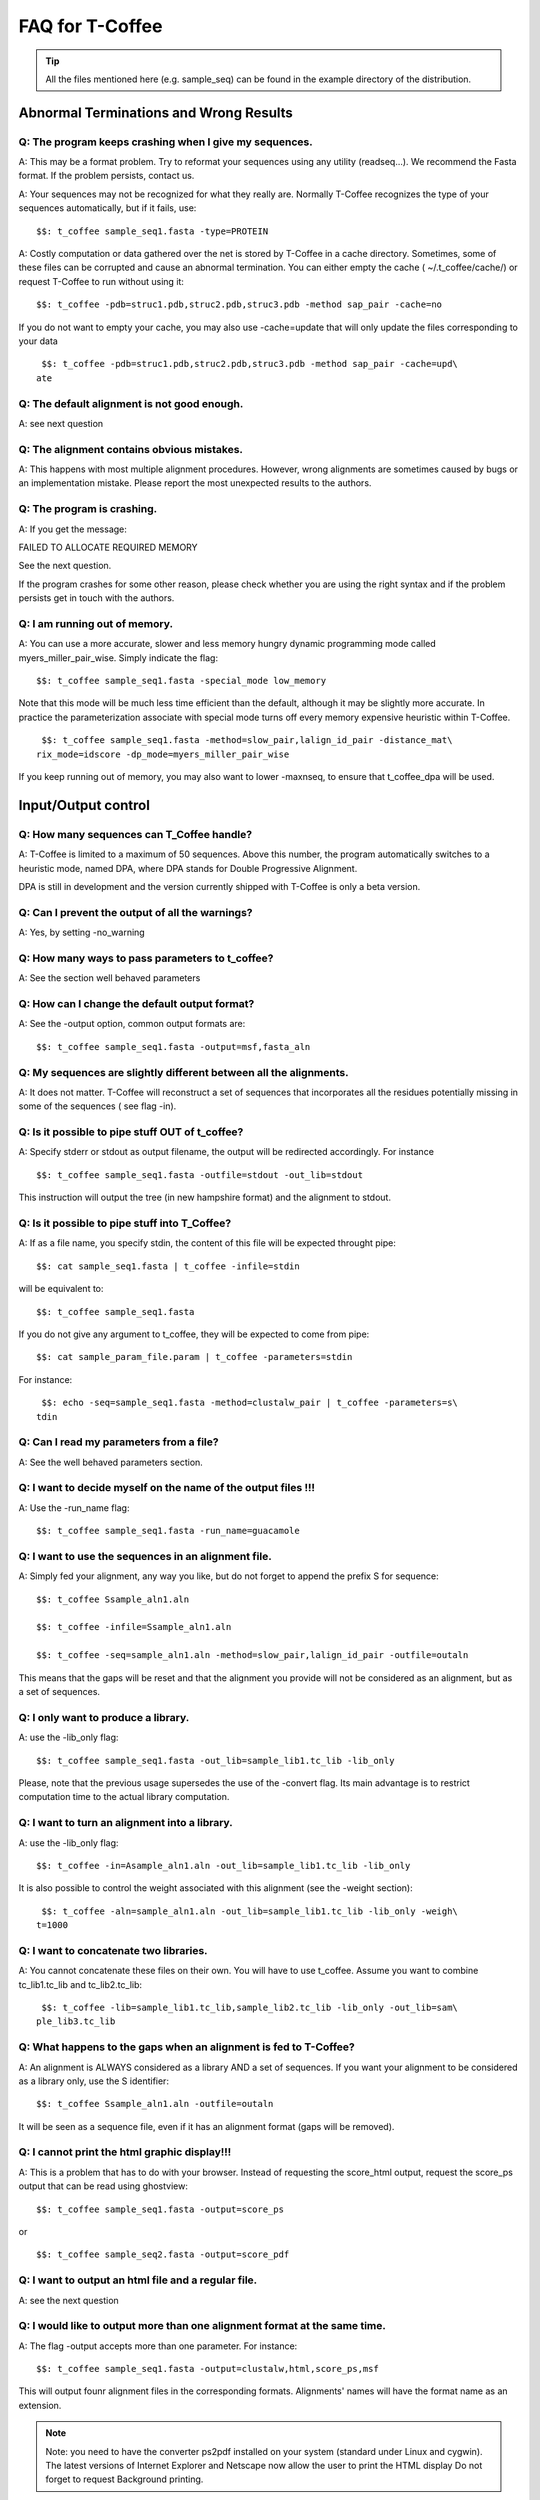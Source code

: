 ################
FAQ for T-Coffee
################
.. tip:: All the files mentioned here (e.g. sample_seq) can be found in the example directory of the distribution.


***************************************
Abnormal Terminations and Wrong Results
***************************************

Q: The program keeps crashing when I give my sequences.
-------------------------------------------------------

A: This may be a format problem. Try to reformat your sequences using any utility (readseq...). We recommend the Fasta format. If the problem persists, contact us.


A: Your sequences may not be recognized for what they really are. Normally T-Coffee recognizes the type of your sequences automatically, but if it fails, use:


::

  $$: t_coffee sample_seq1.fasta -type=PROTEIN



A: Costly computation or data gathered over the net is stored by T-Coffee in a cache directory. Sometimes, some of these files can be corrupted and cause an abnormal termination. You can either empty the cache ( ~/.t_coffee/cache/) or request T-Coffee to run without using it:


::

  $$: t_coffee -pdb=struc1.pdb,struc2.pdb,struc3.pdb -method sap_pair -cache=no



If you do not want to empty your cache, you may also use -cache=update that will only update the files corresponding to your data


::

  $$: t_coffee -pdb=struc1.pdb,struc2.pdb,struc3.pdb -method sap_pair -cache=upd\
 ate



Q: The default alignment is not good enough.
--------------------------------------------

A: see next question


Q: The alignment contains obvious mistakes.
-------------------------------------------

A: This happens with most multiple alignment procedures. However, wrong alignments are sometimes caused by bugs or an implementation mistake. Please report the most unexpected results to the authors.


Q: The program is crashing.
---------------------------

A: If you get the message:

FAILED TO ALLOCATE REQUIRED MEMORY


See the next question.


If the program crashes for some other reason, please check whether you are using the right syntax and if the problem persists get in touch with the authors.


Q: I am running out of memory.
------------------------------

A: You can use a more accurate, slower and less memory hungry dynamic programming mode called myers_miller_pair_wise. Simply indicate the flag:


::

  $$: t_coffee sample_seq1.fasta -special_mode low_memory



Note that this mode will be much less time efficient than the default, although it may be slightly more accurate. In practice the parameterization associate with special mode turns off every memory expensive heuristic within T-Coffee.


::

  $$: t_coffee sample_seq1.fasta -method=slow_pair,lalign_id_pair -distance_mat\
 rix_mode=idscore -dp_mode=myers_miller_pair_wise



If you keep running out of memory, you may also want to lower -maxnseq, to ensure that t_coffee_dpa will be used.

********************
Input/Output control
********************

Q: How many sequences can T_Coffee handle?
------------------------------------------

A: T-Coffee is limited to a maximum of 50 sequences. Above this number, the program automatically switches to a heuristic mode, named DPA, where DPA stands for Double Progressive Alignment.


DPA is still in development and the version currently shipped with T-Coffee is only a beta version.


Q: Can I prevent the output of all the warnings?
------------------------------------------------

A: Yes, by setting -no_warning


Q: How many ways to pass parameters to t_coffee?
------------------------------------------------

A: See the section well behaved parameters


Q: How can I change the default output format?
----------------------------------------------

A: See the -output option, common output formats are:


::

  $$: t_coffee sample_seq1.fasta -output=msf,fasta_aln



Q: My sequences are slightly different between all the alignments.
------------------------------------------------------------------

A: It does not matter. T-Coffee will reconstruct a set of sequences that incorporates all the residues potentially missing in some of the sequences ( see flag -in).


Q: Is it possible to pipe stuff OUT of t_coffee?
------------------------------------------------

A: Specify stderr or stdout as output filename, the output will be redirected accordingly. For instance


::

  $$: t_coffee sample_seq1.fasta -outfile=stdout -out_lib=stdout



This instruction will output the tree (in new hampshire format) and the alignment to stdout.


Q: Is it possible to pipe stuff into T_Coffee?
----------------------------------------------

A: If as a file name, you specify stdin, the content of this file will be expected throught pipe:


::

  $$: cat sample_seq1.fasta | t_coffee -infile=stdin



will be equivalent to:


::

  $$: t_coffee sample_seq1.fasta



If you do not give any argument to t_coffee, they will be expected to come from pipe:


::

  $$: cat sample_param_file.param | t_coffee -parameters=stdin



For instance:


::

  $$: echo -seq=sample_seq1.fasta -method=clustalw_pair | t_coffee -parameters=s\
 tdin



Q: Can I read my parameters from a file?
----------------------------------------

A: See the well behaved parameters section.



Q: I want to decide myself on the name of the output files !!!
--------------------------------------------------------------

A: Use the -run_name flag:


::

  $$: t_coffee sample_seq1.fasta -run_name=guacamole



Q: I want to use the sequences in an alignment file.
----------------------------------------------------

A: Simply fed your alignment, any way you like, but do not forget to append the prefix S for sequence:


::

  $$: t_coffee Ssample_aln1.aln

  $$: t_coffee -infile=Ssample_aln1.aln

  $$: t_coffee -seq=sample_aln1.aln -method=slow_pair,lalign_id_pair -outfile=outaln



This means that the gaps will be reset and that the alignment you provide will not be considered as an alignment, but as a set of sequences.


Q: I only want to produce a library.
------------------------------------

A: use the -lib_only flag:


::

  $$: t_coffee sample_seq1.fasta -out_lib=sample_lib1.tc_lib -lib_only



Please, note that the previous usage supersedes the use of the -convert flag. Its main advantage is to restrict computation time to the actual library computation.


Q: I want to turn an alignment into a library.
----------------------------------------------

A: use the -lib_only flag:


::

  $$: t_coffee -in=Asample_aln1.aln -out_lib=sample_lib1.tc_lib -lib_only



It is also possible to control the weight associated with this alignment (see the -weight section):


::

  $$: t_coffee -aln=sample_aln1.aln -out_lib=sample_lib1.tc_lib -lib_only -weigh\
 t=1000



Q: I want to concatenate two libraries.
---------------------------------------

A: You cannot concatenate these files on their own. You will have to use t_coffee. Assume you want to combine tc_lib1.tc_lib and tc_lib2.tc_lib:


::

  $$: t_coffee -lib=sample_lib1.tc_lib,sample_lib2.tc_lib -lib_only -out_lib=sam\
 ple_lib3.tc_lib



Q: What happens to the gaps when an alignment is fed to T-Coffee?
-----------------------------------------------------------------

A: An alignment is ALWAYS considered as a library AND a set of sequences. If you want your alignment to be considered as a library only, use the S identifier:


::

  $$: t_coffee Ssample_aln1.aln -outfile=outaln



It will be seen as a sequence file, even if it has an alignment format (gaps will be removed).


Q: I cannot print the html graphic display!!!
---------------------------------------------

A: This is a problem that has to do with your browser. Instead of requesting the score_html output, request the score_ps output that can be read using ghostview:


::

  $$: t_coffee sample_seq1.fasta -output=score_ps



or


::

  $$: t_coffee sample_seq2.fasta -output=score_pdf



Q: I want to output an html file and a regular file.
----------------------------------------------------

A: see the next question


Q: I would like to output more than one alignment format at the same time.
--------------------------------------------------------------------------

A: The flag -output accepts more than one parameter. For instance:


::

  $$: t_coffee sample_seq1.fasta -output=clustalw,html,score_ps,msf



This will output founr alignment files in the corresponding formats. Alignments' names will have the format name as an extension.


.. note:: Note: you need to have the converter ps2pdf installed on your system (standard under Linux and cygwin). The latest versions of Internet Explorer and Netscape now allow the user to print the HTML display Do not forget to request Background printing.

Alignment computation
=====================
Q: Is T-Coffee the best? Why not using Muscle, or Mafft, or ProbCons???
-----------------------------------------------------------------------

A: All these packages are good packages and they sometimes outperform T-Coffee. They also claim to outperform one another... If you have them installed locally, you can have T-Coffee to generate a consensus alignment:


::

  $$: t_coffee sample_seq1.fasta -method muscle_msa,probcons_msa, mafft_msa, lal\
 ign_id_pair,slow_pair



Q: Can T_Coffee align nucleic acids ???
---------------------------------------

A: Normally it can, but check in the log that the program recognises the right type (In the INPUT SEQ section, Type: xxxx). If this fails, you will need to manually set the type:


::

  $$: t_coffee sample_dnaseq1.fasta -type dna



Q: I do not want to compute the alignment.
------------------------------------------

A: use the -convert flag:


::

  $$: t_coffee sample_aln1.aln -convert -output=gcg



This command will read the .aln file and turn it into an .msf alignment.


Q: I would like to force some residues to be aligned.
-----------------------------------------------------

If you want to brutally force some residues to be aligned, you may use as a post processing, the force_aln function of seq_reformat:


::

  $$: t_coffee -other_pg seq_reformat -in sample_aln4.aln -action +force_aln seq\
 1 10 seq2 15

  $$: t_coffee -other_pg seq_reformat -in sample_aln4.aln -action +force_aln sample_lib4.tc_lib02



sample_lib4.tc_lib02 is a T-Coffee library using the tc_lib02 format:


::

  *TC_LIB_FORMAT_02

  SeqX resY ResY_index  SeqZ ResZ ResZ_index



.. warning:: The TC_LIB_FORMAT_02 is still experimental and unsupported. It can only be used in the context of the force_aln function described here.

Given more than one constraint, these will be applied one after the other, in the order they are provided. This greedy procedure means that the Nth constraint may disrupt the (N-1)th previously imposed constraint, hence the importance of forcing the constraints in the right order, with the most important coming last.


We do not recommend imposing hard constraints on an alignment, and it is much more advisable to use the soft constraints provided by standard t_coffee libraries (cf. building your own libraries section)


Q: I would like to use structural alignments.
---------------------------------------------

See the section "Using structures in Multiple Sequence Alignments", or see the question I want to build my own libraries.


Q: I want to build my own libraries.
------------------------------------

A: Turn your alignment into a library, forcing the residues to have a very good weight, using structure:


::

  $$: t_coffee -aln=sample_seq1.aln -weight=1000 -out_lib=sample_seq1.tc_lib -li\
 b_only



The value 1000 is simply a high value that should make it more likely for the substitution found in your alignment to reoccur in the final alignment. This will produce the library sample_aln1.tc_lib that you can later use when aligning all the sequences:


::

  $$: t_coffee -seq=sample_seq1.fasta -lib=sample_seq1.tc_lib -outfile sample_se\
 q1.aln



If you only want some of these residues to be aligned, or want to give them individual weights, you will have to edit the library file yourself or use the -force_aln option (cf FAQ: I would like to force some residues to be aligned). A value of N*N * 1000 (N being the number of sequences) usually ensure the respect of a constraint.


Q: I want to use my own tree.
-----------------------------

A: Use the -usetree=<your own tree> flag:


::

  $$: t_coffee sample_seq1.fasta -usetree=sample_tree.dnd



Q: I want to align coding DNA.
------------------------------

A: Use the fasta_cdna_pair method that compares two cDNA using the best reading frame and taking frameshifts into account:


::

  $$: t_coffee three_cdna.fasta -method=cdna_fast_pair



Notice that in the resulting alignments, all the gaps are of modulo3, except one small gap in the first line of sequence hmgl_trybr. This is a framshift, made on purpose. You can realign the same sequences while ignoring their coding potential and treating them like standard DNA:


::

  $$: t_coffee three_cdna.fasta



.. warning:: This method has not yet been fully tested and is only provided 'as-is' with no warranty. Any feedback will be much appreciated.

Q: I do not want to use all the possible pairs when computing the library.
--------------------------------------------------------------------------

Q: I only want to use specific pairs to compute the library.
------------------------------------------------------------

A: Simply write in a file the list of sequence groups you want to use:


::

  $$: t_coffee sample_seq1.fasta -method=clustalw_pair,clustalw_msa -lib_list=sa\
 mple_list1.lib_list -outfile=test

  ***************sample_list1.lib_list****

  2 hmgl_trybr hmgt_mouse

  2 hmgl_trybr hmgb_chite

  2 hmgl_trybr hmgl_wheat

  3 hmgl_trybr hmgl_wheat hmgl_mouse

  ***************sample_list1.lib_list****



.. note:: Note: Pairwise methods (slow_pair...) will only be applied to list of pairs of sequences, while multiple methods (clustalw_aln) will be applied to any dataset having more than two sequences.

Q: There are duplicates or quasi-duplicates in my set.
------------------------------------------------------

A: If you can remove them, this will make the program run faster, otherwise, the t_coffee scoring scheme should be able to avoid over-weighting of over-represented sequences.

*****************************
Using Structures and Profiles
*****************************

Q: Can I align sequences to a profile with T-Coffee?
----------------------------------------------------

A: Yes, you simply need to indicate that your alignment is a profile with the R tag:


::

  $$: t_coffee sample_seq1.fasta -profile=sample_aln2.aln -outfile tacos



Q: Can I align sequences two or more profiles?
----------------------------------------------

A: Yes, you, simply tag your profiles with the letter R and the program will treat them like standard sequences:


::

  $$: t_coffee -profile=sample_aln1.fasta,sample_aln2.aln -outfile tacos



Q: Can I align two profiles according to the structures they contain?
---------------------------------------------------------------------

A: Yes. As long as the structure sequences are named according to their PDB identifier:


::

  $$: t_coffee -profile=sample_profile1.aln,sample_profile2.aln -special_mode=3\
 dcoffee -outfile=aligne_prf.aln



Q: T-Coffee becomes very slow when combining sequences and structures.
----------------------------------------------------------------------

A: This is true. By default the structures are fetched through the net using RCSB. The problem arises when T-Coffee looks for the structure of sequences WITHOUT structures. One solution is to install the PDB database locally. In that case you will need to set two environment variables:



::

  setenv (or export) PDB_DIR='directory containing the pdb structures' setenv (\
 or export) NO_REMOTE_PDB_DIR=1




Interestingly, the observation that sequences without structures are those that take the most time to be checked is a reminder of the strongest rational argument that I know of against torture: any innocent would require the maximum amount of torture to establish his/her innocence, which sounds...ahem...strange., and at least inneficient. Then again I was never struck by the efficiency of the Bush administration.


Q: Can I use a local installation of PDB?
-----------------------------------------

A: Yes, T-Coffee supports three types of installations:


-an ad-hoc installation where all your structures are in a directory, under the form pdbid.pdb or pdbid.id.Z or pdbid.pdb.gz. In that case, all you need to do is set the environement variables correctly:


::

  setenv (or export) PDB_DIR='directory containing the pdb structures' setenv (\
 or export) NO_REMOTE_PDB_DIR=1



-a standard pdb installation using the all section of pdb. In that case, you must set the variables to:


::

  setenv (or export) PDB_DIR='<some absolute path>/data/structures/all/pdb/' se\
 tenv (or export) NO_REMOTE_PDB_DIR=1



-a standard pdb installation using the divided section of pdb:


::

  setenv (or export) PDB_DIR='<some absolute path>/data/structures/divided/pdb/\
 ' setenv (or export) NO_REMOTE_PDB_DIR=1



If you need to do more clever things, you should know that all the PDB manipulation is made in T-Coffee by a perl script named extract_from_pdb. You can extract this script from T-Coffee:


::

  t_coffee -other_pg unpack_extract_from_pdb  chmod u+x extract_from_pdb



You can then edit the script to suit your needs. T-Coffee will use your edited version if it is in the current directory. It will issue a warning that it used a local version.


If you make extensive modifications, I would appreciate you send me the corrected file so that I can incorporate it in the next distribution.

By default, T-Coffee also requires two important PDB files declared using the two following variables. These variables do not need to be set if the considered files are in the cache directory (default behavior): 

::

  export PDB_ENTRY_TYPE_FILE=<location of the file pdb_entry_type.txt>
  Found at: ftp://ftp.wwpdb.org/pub/pdb/derived_data/pdb_entry_type.txt

and...

::
 
  export PDB_UNREALEASED_FILE=<location of the file unrealeased.xml>
  Found at: http://www.rcsb.org/pdb/rest/getUnreleased

.. warning:: Since the file unreleased.xml is not part of the pdb distribution, T-Coffee will make an attempt to obtain it even when using the NO_REMOTE_PDB_DIR=1 mode. You must therefore make sure that the file PDB_UNREALEASED_FILE is pointing to is read and write.

********************
Alignment Evaluation
********************

Q: How good is my alignment?
----------------------------

A: see what is the color index !!!


Q: What is that color index?
----------------------------

A: T-Coffee can provide you with a measure of consistency among all the methods used. You can produce such an output using:


::

  $$: t_coffee sample_seq1.fasta -output=html



This will compute your_seq.score_html that you can view using netscape. An alternative is to use score_ps or score_pdf that can be viewed using ghostview or acroread, score_ascii will give you an alignment that can be parsed as a text file.


A book chapter describing the CORE index is available on:


http://www.tcoffee.org/Publications/Pdf/core.pp.pdf


Q: Can I evaluate alignments NOT produced with T-Coffee?
--------------------------------------------------------

A: Yes. You may have an alignment produced from any source you like. To evaluate it do:


::

  $$: t_coffee -infile=sample_aln1.aln -lib=sample_aln1.tc_lib -special_mode=eva\
 luate



If you have no library available, the library will be computed on the fly using the following command. This can take some time, depending on your sample size. To monitor the progress in a situation where the default library is being built, use:


::

  $$: t_coffee -infile=sample_aln1.aln -special_mode evaluate



Q: Can I compare two alignments?
--------------------------------

A: Yes. You can treat one of your alignments as a library and compare it with the second alignment:


::

  $$: t_coffee -infile=sample_aln1_1.aln -aln=sample_aln1_2.aln -special_mode=ev\
 aluate



If you have no library available, the library will be computed on the fly using the following command. This can take some time, depending on your sample size. To monitor the progress in a situation where the default library is being built, use:


::

  $$: t_coffee -infile=sample_aln1.aln -special_mode evaluate



Q: I am aligning sequences with long regions of very good overlap.
------------------------------------------------------------------

A: Increase the ktuple size ( up to 4 or 5 for DNA) and up to 3 for proteins:


::

  $$: t_coffee sample_seq1.fasta -ktuple=3



This will speed up the program. It can be very useful, especially when aligning ESTs.


Q: Why is T-Coffee changing the names of my sequences!!!!
---------------------------------------------------------

A: If there is no duplicated name in your sequence set, T-Coffee's handling of names is consistent with Clustalw, (Cf Sequence Name Handling in the Format section). If your dataset contains sequences with identical names, these will automatically be renamed to:


::

  ************************

  >seq1

  >seq1

  ************************

  >seq1

  >seq1_1

  ************************



.. warning:: The behaviour is undefined when this creates two sequence with a similar names.

************************
Improving Your Alignment
************************

Q: How can I edit my alignment manually?
----------------------------------------

A: Use jalview, a Java online MSA editor: www.jalview.org


Q: Have I improved or not my alignment?
---------------------------------------

A: Using structural information is the only way to establish whether you have improved or not your alignment. The CORE index can also give you some information.

**************
Known Problems
**************

Under evaluation...
